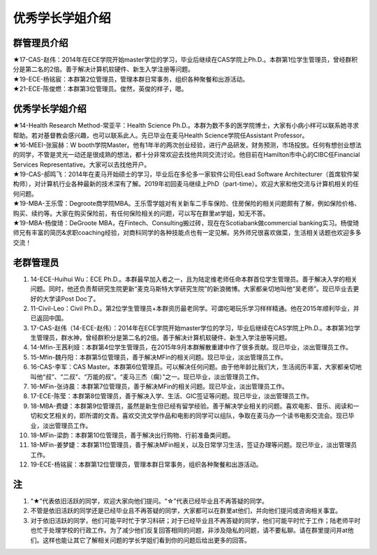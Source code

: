 优秀学长学姐介绍
========================
群管理员介绍
---------------------------------------------
| ★17-CAS-赵伟：2014年在ECE学院开始master学位的学习，毕业后继续在CAS学院上Ph.D.。本群第1位学生管理员，曾经群积分是第二名的2倍。善于解决计算机软硬件、新生入学注册等问题。
| ★19-ECE-杨铭宸：本群第2位管理员，管理本群日常事务，组织各种聚餐和出游活动。
| ★21-ECE-陈俊燃：本群第3位管理员。俊然，英俊的样子，嗯。

优秀学长学姐介绍
---------------------------------------
| ★14-Health Research Method-常亚平：Health Science Ph.D.。本群为数不多的医学院博士，大家有小病小样可以联系她寻求帮助。若对基督教会感兴趣，也可以联系此人。先已毕业在麦马Health Science学院任Assistant Professor。
| ★16-MEEI-张宸赫：W booth学院Master。他有1年半的两次创业经验，进行产品研发，财务预测，市场投放。任何有想创业想法的同学，不管是灵光一动还是很成熟的想法，都十分非常欢迎去找他共同交流讨论。他目前在Hamilton市中心的CIBC任Financial Services Representative。大家可以去找他开户。
| ★19-CAS-郝鸣飞：2014年在麦马开始硕士的学习，毕业后在多伦多一家软件公司任Lead Software Architecturer（首席软件架构师），对计算机行业各种最新的技术深有了解。2019年初回麦马继续上PhD（part-time）。欢迎大家和他交流与计算机相关的任何问题。
| ★19-MBA-王乐雪：Degroote商学院MBA。王乐雪学姐对有关新车二手车保险、住房保险的相关问题颇有了解，例如保险价格、购买、续约等。大家在购买保险前，有任何保险相关的问题，可以写在群里at学姐，知无不答。
| ★19-MBA-杨俊琦：DeGroote MBA，在Fintech、Consulting搬过砖，现在在Scotiabank做commercial banking实习。杨俊琦师兄有丰富的简历&求职coaching经验，对商科同学的各种技能点也有一定见解。另外师兄很喜欢做菜，生活相关话题也欢迎多多交流！

老群管理员
---------------------------------------
1) 14-ECE-Huihui Wu：ECE Ph.D.。本群最早加入者之一，且为陆定维老师任命本群首位学生管理员。善于解决入学的相关问题。同时，他还负责帮研究生院更新“麦克马斯特大学研究生院”的新浪微博。大家都亲切地叫他“吴老师”。现已毕业去更好的大学读Post Doc了。
#) 11-Civil-Leo：Civil Ph.D.。第2位学生管理员+本群资历最老同学。可谓吃喝玩乐学习样样精通。他在2015年顺利毕业，并已返回中国。
#) 17-CAS-赵伟（14-ECE-赵伟）：2014年在ECE学院开始master学位的学习，毕业后继续在CAS学院上Ph.D.。本群第3位学生管理员，群水神，曾经群积分是第二名的2倍。善于解决计算机软硬件、新生入学注册等问题。
#) 14-Mfin-王茜利娅：本群第4位学生管理员，在2015年9月本群解散重建中作了很多贡献。现已毕业，淡出管理员工作。
#) 15-Mfin-魏丹阳：本群第5位管理员，善于解决MFin的相关问题。现已毕业，淡出管理员工作。
#) 16-CAS-李军：CAS Master。本群第6位管理员。可以解决任何问题。由于他年龄比我们大，生活阅历丰富，大家都亲切地叫他“叔”、“二叔”、“万能的叔”。“麦马三杰（瘸）”之一。现已毕业，淡出管理员工作。
#) 16-MFin-张诗晨：本群第7位管理员，善于解决MFin的相关问题。现已毕业，淡出管理员工作。
#) 17-ECE-陈莹：本群第8位管理员，善于解决入学、生活、GIC签证等问题。现已毕业，淡出管理员工作。
#) 18-MBA-费婕：本群第9位管理员，虽然是新生但已经有留学经验。善于解决学业相关的问题。喜欢电影、音乐、阅读和一切和文艺相关的，即所谓的文青。喜欢交流文学作品和电影的同学可以组队，争取在麦马办一个读书电影交流会。现已毕业，淡出管理员工作。
#) 18-MFin-梁韵：本群第10位管理员，善于解决出行购物、行前准备类问题。
#) 18-MFin-姜梦婕：本群第11位管理员，善于解决MFin相关，以及日常学习生活，签证办理等问题。现已毕业，淡出管理员工作。
#) 19-ECE-杨铭宸：本群第12位管理员，管理本群日常事务，组织各种聚餐和出游活动。

注
-----------------------
1) “★”代表依旧活跃的同学，欢迎大家向他们提问。“☆”代表已经毕业且不再答疑的同学。
#) 不管是依旧活跃的同学还是已经毕业且不再答疑的同学，大家都可以在群里at他们，并向他们提问或咨询相关事宜。
#) 对于依旧活跃的同学，他们可能平时忙于学习科研；对于已经毕业且不再答疑的同学，他们可能平时忙于工作；陆老师平时也忙于处理学校的行政工作。为了减少他们反复回答相同的问题，非涉及隐私的问题，请不要私聊。请在群里提问并at他们。这样也能让其它了解相关问题的学长学姐们看到你的问题后给出更多的回答。
